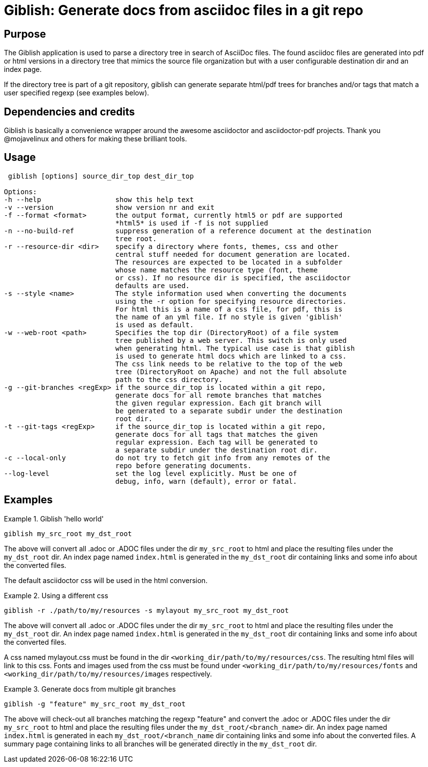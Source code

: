 = Giblish: Generate docs from asciidoc files in a git repo

== Purpose
The Giblish application is used to parse a directory tree in search of AsciiDoc
files. The found asciidoc files are generated into pdf or html versions in a
directory tree that mimics the source file organization but with a user
configurable destination dir and an index page.

If the directory tree is part of a git repository, giblish can generate
separate html/pdf trees for branches and/or tags that match a user specified
regexp (see examples below).

== Dependencies and credits

Giblish is basically a convenience wrapper around the awesome asciidoctor and
asciidoctor-pdf projects. Thank you @mojavelinux and others for making these
brilliant tools.

== Usage
----
 giblish [options] source_dir_top dest_dir_top

Options:
-h --help                  show this help text
-v --version               show version nr and exit
-f --format <format>       the output format, currently html5 or pdf are supported
                           *html5* is used if -f is not supplied
-n --no-build-ref          suppress generation of a reference document at the destination
                           tree root.
-r --resource-dir <dir>    specify a directory where fonts, themes, css and other
                           central stuff needed for document generation are located.
                           The resources are expected to be located in a subfolder
                           whose name matches the resource type (font, theme
                           or css). If no resource dir is specified, the asciidoctor
                           defaults are used.
-s --style <name>          The style information used when converting the documents
                           using the -r option for specifying resource directories.
                           For html this is a name of a css file, for pdf, this is
                           the name of an yml file. If no style is given 'giblish'
                           is used as default.
-w --web-root <path>       Specifies the top dir (DirectoryRoot) of a file system
                           tree published by a web server. This switch is only used
                           when generating html. The typical use case is that giblish
                           is used to generate html docs which are linked to a css.
                           The css link needs to be relative to the top of the web
                           tree (DirectoryRoot on Apache) and not the full absolute
                           path to the css directory.
-g --git-branches <regExp> if the source_dir_top is located within a git repo,
                           generate docs for all remote branches that matches
                           the given regular expression. Each git branch will
                           be generated to a separate subdir under the destination
                           root dir.
-t --git-tags <regExp>     if the source_dir_top is located within a git repo,
                           generate docs for all tags that matches the given
                           regular expression. Each tag will be generated to
                           a separate subdir under the destination root dir.
-c --local-only            do not try to fetch git info from any remotes of the
                           repo before generating documents.
--log-level                set the log level explicitly. Must be one of
                           debug, info, warn (default), error or fatal.

----

== Examples

.Giblish 'hello world'
====
 giblish my_src_root my_dst_root

The above will convert all .adoc or .ADOC files under the dir `my_src_root` to
html and place the resulting files under the `my_dst_root` dir. An index page
named `index.html` is generated in the `my_dst_root` dir containing links and
some info about the converted files.

The default asciidoctor css will be used in the html conversion.
====

.Using a different css
====
 giblish -r ./path/to/my/resources -s mylayout my_src_root my_dst_root

The above will convert all .adoc or .ADOC files under the dir `my_src_root` to
html and place the resulting files under the `my_dst_root` dir. An index page
named `index.html` is generated in the `my_dst_root` dir containing links and
some info about the converted files.

A css named mylayout.css must be found in the dir
`<working_dir/path/to/my/resources/css`. The resulting html files will link
to this css. Fonts and images used from the css must be found under
`<working_dir/path/to/my/resources/fonts` and
`<working_dir/path/to/my/resources/images` respectively.
====

.Generate docs from multiple git branches
====
 giblish -g "feature" my_src_root my_dst_root

The above will check-out all branches matching the regexp "feature" and convert
the .adoc or .ADOC files under the dir `my_src_root` to html and place the
resulting files under the `my_dst_root/<branch_name>` dir. An index page named
`index.html` is generated in each `my_dst_root/<branch_name` dir containing links and
some info about the converted files. A summary page containing links to all
branches will be generated directly in the `my_dst_root` dir.
====

